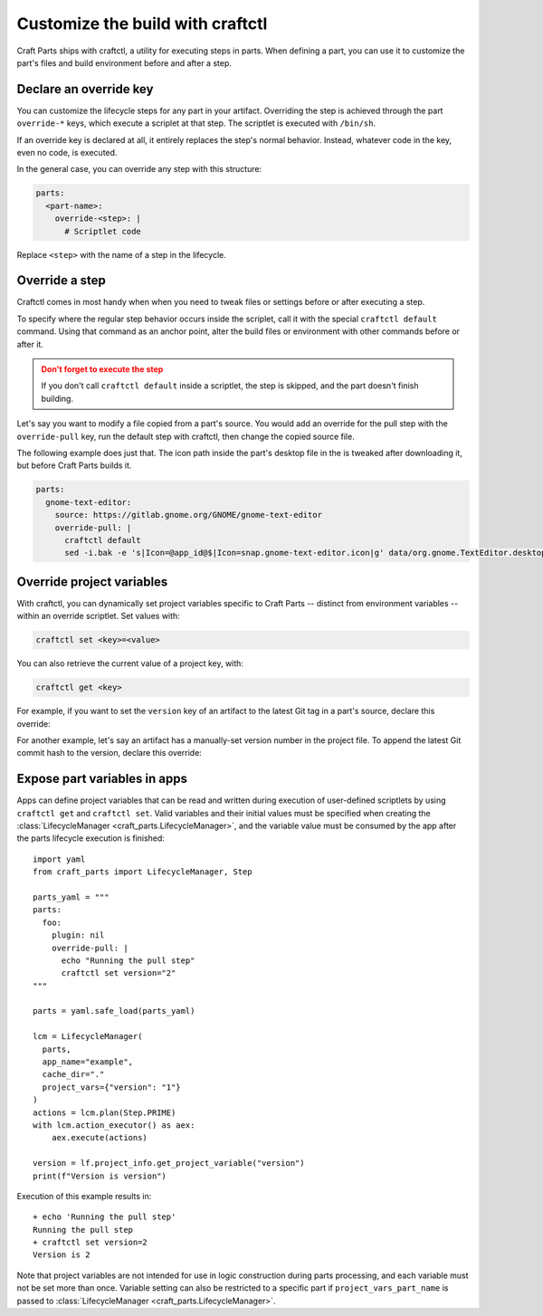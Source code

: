 .. |app| replace:: Craft Parts
.. |artifact| replace:: artifact
.. |artifact-indefinite| replace:: an artifact

Customize the build with craftctl
=================================

|app| ships with craftctl, a utility for executing steps in parts. When defining a part,
you can use it to customize the part's files and build environment before and after a
step.


Declare an override key
-----------------------

You can customize the lifecycle steps for any part in your |artifact|. Overriding the
step is achieved through the part ``override-*`` keys, which execute a scriplet at that
step. The scriptlet is executed with ``/bin/sh``.

If an override key is declared at all, it entirely replaces the step's normal behavior.
Instead, whatever code in the key, even no code, is executed.

In the general case, you can override any step with this structure:

.. code-block:: yaml

    parts:
      <part-name>:
        override-<step>: |
          # Scriptlet code

Replace ``<step>`` with the name of a step in the lifecycle.


Override a step
---------------

Craftctl comes in most handy when when you need to tweak files or settings before or
after executing a step.

To specify where the regular step behavior occurs inside the scriplet, call it with the
special ``craftctl default`` command. Using that command as an anchor point, alter the build files or environment with other commands before or after it.

.. admonition:: Don't forget to execute the step
    :class: caution

    If you don't call ``craftctl default`` inside a scriptlet, the step is skipped,
    and the part doesn't finish building.

Let's say you want to modify a file copied from a part's source. You would add an
override for the pull step with the ``override-pull`` key, run the default step with
craftctl, then change the copied source file.

The following example does just that. The icon path inside the part's desktop file in
the is tweaked after downloading it, but before |app| builds it.

.. code-block:: yaml

    parts:
      gnome-text-editor:
        source: https://gitlab.gnome.org/GNOME/gnome-text-editor
        override-pull: |
          craftctl default
          sed -i.bak -e 's|Icon=@app_id@$|Icon=snap.gnome-text-editor.icon|g' data/org.gnome.TextEditor.desktop


Override project variables
--------------------------

With craftctl, you can dynamically set project variables specific to |app| -- distinct
from environment variables -- within an override scriptlet. Set values with:

.. code-block:: bash

    craftctl set <key>=<value>

You can also retrieve the current value of a project key, with:

.. code-block:: bash

    craftctl get <key>

.. TODO: In Snapcraft, the ``version`` and ``grade`` keys are supported.

For example, if you want to set the ``version`` key of |artifact-indefinite| to the
latest Git tag in a part's source, declare this override:

.. code-block:: yaml
    :caption: Project file

    adopt-info: gnome-text-editor
    parts:
      gnome-text-editor:
        source: https://gitlab.gnome.org/GNOME/gnome-text-editor
        override-pull: |
          craftctl default
          craftctl set version=$(git describe --tags --abbrev=10)

.. important:

    .. To incorporate retrieved metadata correctly, ensure that ``adopt-info`` points to
    the part that runs ``craftctl set``. Without this, snap metadata won't update.

For another example, let's say |artifact-indefinite| has a manually-set version number
in the project file. To append the latest Git commit hash to the version, declare this
override:

.. code-block:: yaml
    :caption: Project file

    adopt-info: gnome-text-editor
    parts:
      gnome-text-editor:
        override-stage: |
          craftctl default
          craftctl set version="$(craftctl get version)-$(git rev-parse --short HEAD)"


Expose part variables in apps
-----------------------------

Apps can define project variables that can be read and
written during execution of user-defined scriptlets by using ``craftctl get``
and ``craftctl set``. Valid variables and their initial values must be
specified when creating the :class:`LifecycleManager <craft_parts.LifecycleManager>`,
and the variable value must be consumed by the app after the parts
lifecycle execution is finished::

  import yaml
  from craft_parts import LifecycleManager, Step
  
  parts_yaml = """
  parts:
    foo:
      plugin: nil
      override-pull: |
        echo "Running the pull step"
        craftctl set version="2"
  """
  
  parts = yaml.safe_load(parts_yaml)
  
  lcm = LifecycleManager(
    parts,
    app_name="example",
    cache_dir="."
    project_vars={"version": "1"}
  )
  actions = lcm.plan(Step.PRIME)
  with lcm.action_executor() as aex:
      aex.execute(actions)

  version = lf.project_info.get_project_variable("version")
  print(f"Version is version")

Execution of this example results in::

  + echo 'Running the pull step'
  Running the pull step
  + craftctl set version=2
  Version is 2

Note that project variables are not intended for use in logic
construction during parts processing, and each variable must not
be set more than once. Variable setting can also be restricted to
a specific part if ``project_vars_part_name`` is passed to
:class:`LifecycleManager <craft_parts.LifecycleManager>`.
